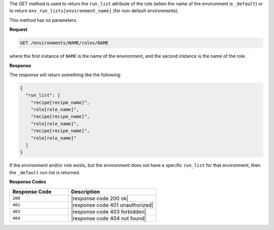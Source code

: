 .. The contents of this file are included in multiple topics.
.. This file should not be changed in a way that hinders its ability to appear in multiple documentation sets.

The GET method is used to return the ``run_list`` attribute of the role (when the name of the environment is ``_default``) or to return ``env_run_lists[environment_name]`` (for non-default environments).

This method has no parameters.

**Request**

.. code-block:: xml

   GET /environments/NAME/roles/NAME

where the first instance of ``NAME`` is the name of the environment, and the second instance is the name of the role.

**Response**

The response will return something like the following:

.. code-block:: javascript

   {
     "run_list": [
       "recipe[recipe_name]",
       "role[role_name]",
       "recipe[recipe_name]",
       "role[role_name]",
       "recipe[recipe_name]",
       "role[role_name]"
     ]
   }

If the environment and/or role exists, but the environment does not have a specific ``run_list`` for that environment, then the ``_default`` run-list is returned.

**Response Codes**

.. list-table::
   :widths: 200 300
   :header-rows: 1

   * - Response Code
     - Description
   * - ``200``
     - |response code 200 ok|
   * - ``401``
     - |response code 401 unauthorized|
   * - ``403``
     - |response code 403 forbidden|
   * - ``404``
     - |response code 404 not found|
